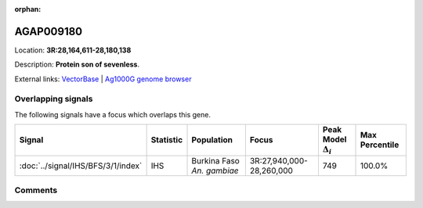 :orphan:



AGAP009180
==========

Location: **3R:28,164,611-28,180,138**



Description: **Protein son of sevenless**.

External links:
`VectorBase <https://www.vectorbase.org/Anopheles_gambiae/Gene/Summary?g=AGAP009180>`_ |
`Ag1000G genome browser <https://www.malariagen.net/apps/ag1000g/phase1-AR3/index.html?genome_region=3R:28164611-28180138#genomebrowser>`_

Overlapping signals
-------------------

The following signals have a focus which overlaps this gene.

.. cssclass:: table-hover
.. list-table::
    :widths: auto
    :header-rows: 1

    * - Signal
      - Statistic
      - Population
      - Focus
      - Peak Model :math:`\Delta_{i}`
      - Max Percentile
    * - :doc:`../signal/IHS/BFS/3/1/index`
      - IHS
      - Burkina Faso *An. gambiae*
      - 3R:27,940,000-28,260,000
      - 749
      - 100.0%
    






Comments
--------


.. raw:: html

    <div id="disqus_thread"></div>
    <script>
    
    var disqus_config = function () {
        this.page.identifier = '/gene/AGAP009180';
    };
    
    (function() { // DON'T EDIT BELOW THIS LINE
    var d = document, s = d.createElement('script');
    s.src = 'https://agam-selection-atlas.disqus.com/embed.js';
    s.setAttribute('data-timestamp', +new Date());
    (d.head || d.body).appendChild(s);
    })();
    </script>
    <noscript>Please enable JavaScript to view the <a href="https://disqus.com/?ref_noscript">comments.</a></noscript>


